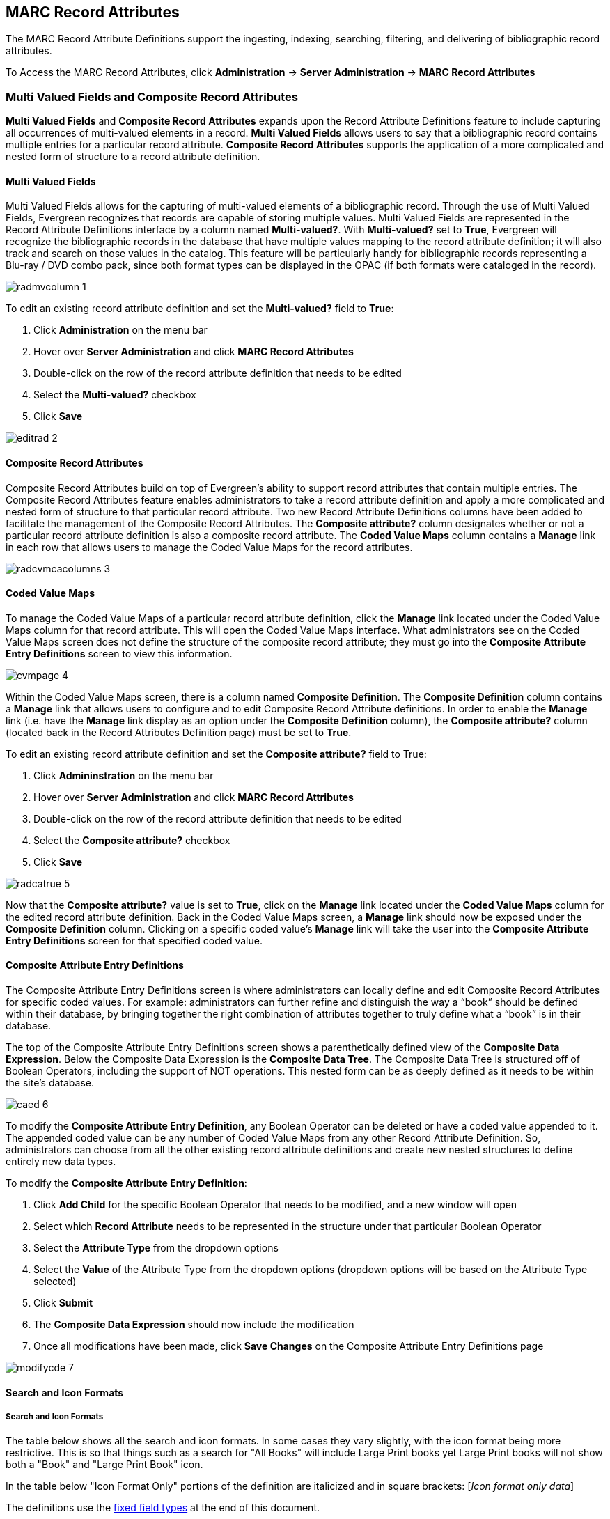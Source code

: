 MARC Record Attributes
----------------------

The MARC Record Attribute Definitions support the ingesting, indexing, searching, filtering, and delivering of bibliographic record attributes.

To Access the MARC Record Attributes, click *Administration* -> *Server Administration* ->  *MARC Record Attributes*

Multi Valued Fields and Composite Record Attributes
~~~~~~~~~~~~~~~~~~~~~~~~~~~~~~~~~~~~~~~~~~~~~~~~~~~

*Multi Valued Fields* and *Composite Record Attributes* expands upon the Record Attribute Definitions feature to include capturing all occurrences of multi-valued elements in a record. *Multi Valued Fields* allows users to say that a bibliographic record contains multiple entries for a particular record attribute. *Composite Record Attributes* supports the application of a more complicated and nested form of structure to a record attribute definition.

Multi Valued Fields
^^^^^^^^^^^^^^^^^^^

Multi Valued Fields allows for the capturing of multi-valued elements of a bibliographic record. Through the use of Multi Valued Fields, Evergreen recognizes that records are capable of storing multiple values. Multi Valued Fields are represented in the Record Attribute Definitions interface by a column named *Multi-valued?*. With *Multi-valued?* set to *True*, Evergreen will recognize the bibliographic records in the database that have multiple values mapping to the record attribute definition; it will also track and search on those values in the catalog. This feature will be particularly handy for bibliographic records representing a Blu-ray / DVD combo pack, since both format types can be displayed in the OPAC (if both formats were cataloged in the record).

image::media/radmvcolumn_1.jpg[]

To edit an existing record attribute definition and set the *Multi-valued?* field to *True*:

.  Click *Administration* on the menu bar
.  Hover over *Server Administration* and click *MARC Record Attributes*
.  Double-click on the row of the record attribute definition that needs to be edited
.  Select the *Multi-valued?* checkbox
.  Click *Save*

image::media/editrad_2.jpg[]

Composite Record Attributes
^^^^^^^^^^^^^^^^^^^^^^^^^^^

Composite Record Attributes build on top of Evergreen’s ability to support record attributes that contain multiple entries. The Composite Record Attributes feature enables administrators to take a record attribute definition and apply a more complicated and nested form of structure to that particular record attribute. Two new Record Attribute Definitions columns have been added to facilitate the management of the Composite Record Attributes. The *Composite attribute?* column designates whether or not a particular record attribute definition is also a composite record attribute. The *Coded Value Maps* column contains a *Manage* link in each row that allows users to manage the Coded Value Maps for the record attributes.

image::media/radcvmcacolumns_3.jpg[]

Coded Value Maps
^^^^^^^^^^^^^^^^

To manage the Coded Value Maps of a particular record attribute definition, click the *Manage* link located under the Coded Value Maps column for that record attribute. This will open the Coded Value Maps interface. What administrators see on the Coded Value Maps screen does not define the structure of the composite record attribute; they must go into the *Composite Attribute Entry Definitions* screen to view this information.

image::media/cvmpage_4.jpg[]

Within the Coded Value Maps screen, there is a column named *Composite Definition*. The *Composite Definition* column contains a *Manage* link that allows users to configure and to edit Composite Record Attribute definitions. In order to enable the *Manage* link (i.e. have the *Manage* link display as an option under the *Composite Definition* column), the *Composite attribute?* column (located back in the Record Attributes Definition page) must be set to *True*.

To edit an existing record attribute definition and set the *Composite attribute?* field to True:

.   Click *Admininstration* on the menu bar
.   Hover over *Server Administration* and click *MARC Record Attributes*
.   Double-click on the row of the record attribute definition that needs to be edited
.   Select the *Composite attribute?* checkbox
.   Click *Save*

image::media/radcatrue_5.jpg[]

Now that the *Composite attribute?* value is set to *True*, click on the *Manage* link located under the *Coded Value Maps* column for the edited record attribute definition. Back in the Coded Value Maps screen, a *Manage* link should now be exposed under the *Composite Definition* column. Clicking on a specific coded value’s *Manage* link will take the user into the *Composite Attribute Entry Definitions* screen for that specified coded value.

Composite Attribute Entry Definitions
^^^^^^^^^^^^^^^^^^^^^^^^^^^^^^^^^^^^^

The Composite Attribute Entry Definitions screen is where administrators can locally define and edit Composite Record Attributes for specific coded values. For example: administrators can further refine and distinguish the way a “book” should be defined within their database, by bringing together the right combination of attributes together to truly define what a “book” is in their database.

The top of the Composite Attribute Entry Definitions screen shows a parenthetically defined view of the *Composite Data Expression*. Below the Composite Data Expression is the *Composite Data Tree*. The Composite Data Tree is structured off of Boolean Operators, including the support of NOT operations. This nested form can be as deeply defined as it needs to be within the site’s database.

image::media/caed_6.jpg[]

To modify the *Composite Attribute Entry Definition*, any Boolean Operator can be deleted or have a coded value appended to it. The appended coded value can be any number of Coded Value Maps from any other Record Attribute Definition. So, administrators can choose from all the other existing record attribute definitions and create new nested structures to define entirely new data types.

To modify the *Composite Attribute Entry Definition*:

.  Click *Add Child* for the specific Boolean Operator that needs to be modified, and a new window will open
.  Select which *Record Attribute* needs to be represented in the structure under that particular Boolean Operator
.  Select the *Attribute Type* from the dropdown options
.  Select the *Value* of the Attribute Type from the dropdown options (dropdown options will be based on the Attribute Type selected)
.  Click *Submit*
.  The *Composite Data Expression* should now include the modification
.  Once all modifications have been made, click *Save Changes* on the Composite Attribute Entry Definitions page

image::media/modifycde_7.jpg[]

Search and Icon Formats
^^^^^^^^^^^^^^^^^^^^^^^

Search and Icon Formats
+++++++++++++++++++++++

The table below shows all the search and icon formats. In some cases they vary slightly, with the icon format being more restrictive. This is so that things such as a search for "All Books" will include Large Print books yet Large Print books will not show both a "Book" and "Large Print Book" icon.

In the table below "Icon Format Only" portions of the definition are italicized and in square brackets: [_Icon format only data_] 

The definitions use the <<anchor-1,fixed field types>> at the end of this document. 

[width="60%", cols="<,<,<"]
|====
|*Icon* |*Search Label/Icon Label* |*Definition*
|image:media/blu-ray.png[] | Blu-ray | VR Format:s
|image:media/book.png[] | All books/Book | Item Type: a,t

Bib Level: a,c,d,m

NOT: Item Form: a,b,c,f,o,q,r,s _[,d]_ 
|image:media/braille.png[] | Braille |  Item Type: a

Item Form: f 
|image:media/casaudiobook.png[] | Cassette audiobook |  Item Type: i

SR Format: l 
|image:media/casmusic.png[] | Audiocassette music recording | Item Type: j

SR Format: l 
|image:media/cdaudiobook.png[] | CD audiobook | Item Type: i

SR Format: f 
|image:media/cdmusic.png[] | CD music recording | Item Type: j

SR Format: f 
|image:media/dvd.png[] | DVD |  VR Format: v 
|image:media/eaudio.png[] | E-audio | Item Type: i

Item Form: o,q,s 
|image:media/ebook.png[]| E-book | Item Type: a,t

Bib Level: a,c,d,m

Item Form: o,q,s 
|image:media/equip.png[] | Equipment, games, toys |  Item Type: r 
|image:media/evideo.png[] | E-video | Item Type: g

Item Form: o,q,s 
|image:media/kit.png[] | Kit |  Item Type: o,p 
|image:media/lpbook.png[] | Large print book | Item Type: a,t

Bib Level: a,c,d,m

Item Form: d 
|image:media/map.png[] | Map |  Item Type: e,f 
|image:media/microform.png[] | Microform |  Item Form: a,b,c 
|image:media/music.png[] | All music/Music sound recording (unknown format) | Item Type: j

_[NOT: SR Format: a,b,c,d,e,f,l]_ 
|image:media/phonomusic.png[] | Phonograph music recording | Item Type: j

SR Format: a,b,c,d,e 
|image:media/phonospoken.png[] | Phonograph spoken recording | Item Type: i

SR Format: a,b,c,d,e 
|image:media/picture.png[] | Picture | Item type: k
|image:media/score.png[] | Music score | Item type: c,d
|image:media/serial.png[] | Serials and magazines |  Bib Level: b,s 
|image:media/software.png[] | Software and video games |  Item Type: m 
|image:media/vhs.png[] | VHS | VR Format: b
|====

[[anchor-2]]
Record Types
++++++++++++

This table shows the record types currently used in determining elements of search and icon formats. They are based on a combination of the MARC Record Type (LDR 06) and Bibliographic Level (LDR 07) fixed fields. 

[width="30%", cols="<,<,<"]
|====
| *Record Type* | *LDR 06* | *LDR 07*
| BKS | a,t | a,c,d,m
| MAP | e,f | a,b,c,d,i,m,s
| MIX | p | c,d,i
| REC |	i,j | a,b,c,d,i,m,s
| SCO |	c,d | a,b,c,d,i,m,s
| SER |	a | b,i,s
| VIS |	g,k,r,o | a,b,c,d,i,m,s
|====

[[anchor-1]]
Fixed Field Types
+++++++++++++++++
This table details the fixed field types currently used for determining search and icon formats. See the <<anchor-2,record types>> section above for how the system determines them. 

[width="40%", cols="<,<,<,<"]
|====
| *Label* | *Record Type* | *Tag* | *Position*
|Item Type | ANY | LDR | 06 
|Bib Level | ANY | LDR | 07 
.14+^.^| Item Format  .2+^.^| BKS | 006 | 06
| 008 | 23
.2+^.^| MAP | 006 | 12
|008 | 29
.2+^.^| MIX | 006 | 06
| 008 | 23
.2+^.^| REC | 006 | 06
| 008 | 23
.2+^.^| SCO | 006 |06
| 008 | 23 
.2+^.^| SER | 006 | 06
| 008 | 23
.2+^.^| VIS | 006 | 12
| 008 | 29
| SR Format | ANY | 007s | 03 
| VR Format | ANY | 007v | 04 
|====

